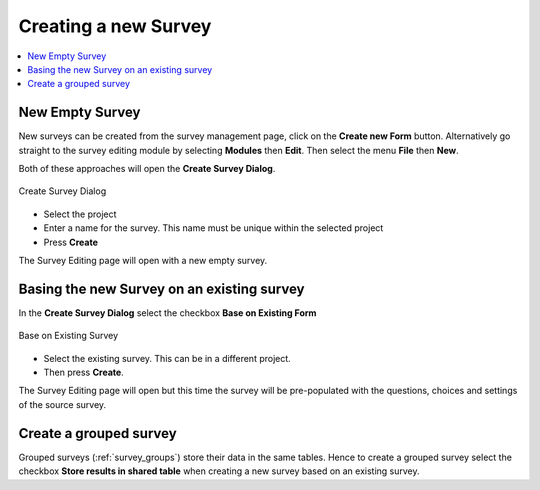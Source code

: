 Creating a new Survey
=====================

.. contents::
 :local:

New Empty Survey
----------------

New surveys can be created from the survey management page, click on the **Create new Form** button.  Alternatively go straight
to the survey editing module by selecting **Modules** then **Edit**. Then select the menu **File** then **New**.

Both of these approaches will open the **Create Survey Dialog**.

.. figure::  _images/online1.jpg
   :align:   center
   :width: 	 400px
   :alt:     Create Survey Dialog

   Create Survey Dialog
   
*  Select the project
*  Enter a name for the survey. This name must be unique within the selected project
*  Press **Create**

The Survey Editing page will open with a new empty survey.

Basing the new Survey on an existing survey
-------------------------------------------

In the **Create Survey Dialog** select the checkbox **Base on Existing Form**

.. figure::  _images/online2.jpg
   :align:   center
   :width: 	 400px
   :alt:     Base on Existing Survey

   Base on Existing Survey
   
*  Select the existing survey.  This can be in a different project. 
*  Then press **Create**.  

The Survey Editing page will open 
but this time the survey will be pre-populated with the questions, choices and settings of the source survey.

Create a grouped survey
-----------------------

Grouped surveys (:ref:`survey_groups`) store their data in the same tables.  Hence to create a grouped survey
select the checkbox **Store results in shared table** when creating a new survey based on an existing survey. 